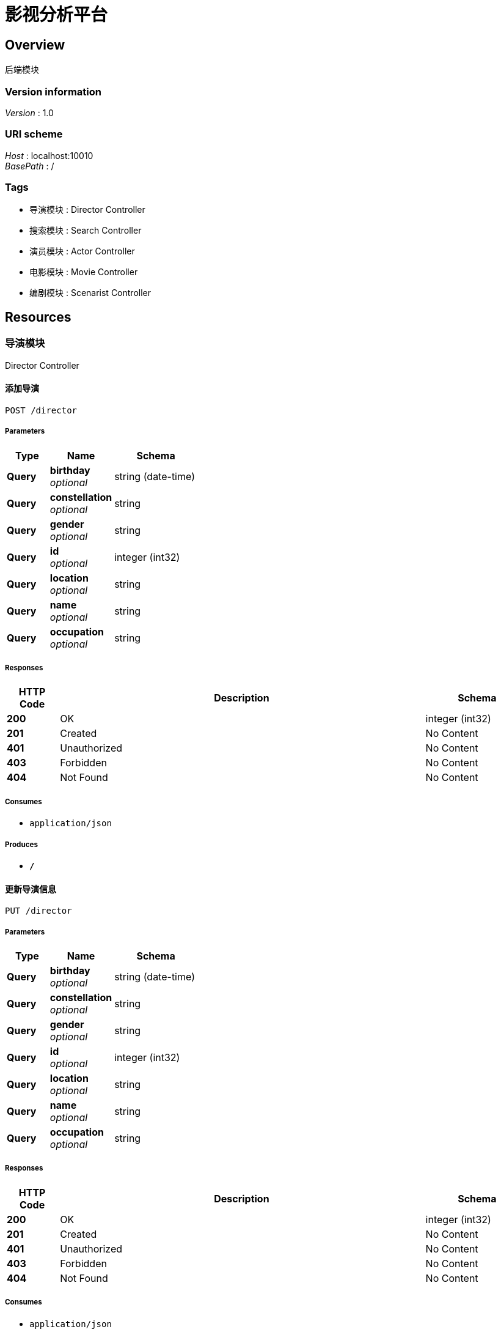 = 影视分析平台


[[_overview]]
== Overview
后端模块


=== Version information
[%hardbreaks]
__Version__ : 1.0


=== URI scheme
[%hardbreaks]
__Host__ : localhost:10010
__BasePath__ : /


=== Tags

* 导演模块 : Director Controller
* 搜索模块 : Search Controller
* 演员模块 : Actor Controller
* 电影模块 : Movie Controller
* 编剧模块 : Scenarist Controller




[[_paths]]
== Resources

[[_9b043bd6e84fbf20f258524e66e219a9]]
=== 导演模块
Director Controller


[[_insertdirectorusingpost]]
==== 添加导演
....
POST /director
....


===== Parameters

[options="header", cols=".^2,.^3,.^4"]
|===
|Type|Name|Schema
|**Query**|**birthday** +
__optional__|string (date-time)
|**Query**|**constellation** +
__optional__|string
|**Query**|**gender** +
__optional__|string
|**Query**|**id** +
__optional__|integer (int32)
|**Query**|**location** +
__optional__|string
|**Query**|**name** +
__optional__|string
|**Query**|**occupation** +
__optional__|string
|===


===== Responses

[options="header", cols=".^2,.^14,.^4"]
|===
|HTTP Code|Description|Schema
|**200**|OK|integer (int32)
|**201**|Created|No Content
|**401**|Unauthorized|No Content
|**403**|Forbidden|No Content
|**404**|Not Found|No Content
|===


===== Consumes

* `application/json`


===== Produces

* `*/*`


[[_updatedirectorusingput]]
==== 更新导演信息
....
PUT /director
....


===== Parameters

[options="header", cols=".^2,.^3,.^4"]
|===
|Type|Name|Schema
|**Query**|**birthday** +
__optional__|string (date-time)
|**Query**|**constellation** +
__optional__|string
|**Query**|**gender** +
__optional__|string
|**Query**|**id** +
__optional__|integer (int32)
|**Query**|**location** +
__optional__|string
|**Query**|**name** +
__optional__|string
|**Query**|**occupation** +
__optional__|string
|===


===== Responses

[options="header", cols=".^2,.^14,.^4"]
|===
|HTTP Code|Description|Schema
|**200**|OK|integer (int32)
|**201**|Created|No Content
|**401**|Unauthorized|No Content
|**403**|Forbidden|No Content
|**404**|Not Found|No Content
|===


===== Consumes

* `application/json`


===== Produces

* `*/*`


[[_getdirectorusingget]]
==== 按id获取导演信息
....
GET /director/{id}
....


===== Parameters

[options="header", cols=".^2,.^3,.^9,.^4"]
|===
|Type|Name|Description|Schema
|**Path**|**id** +
__required__|id|integer (int32)
|===


===== Responses

[options="header", cols=".^2,.^14,.^4"]
|===
|HTTP Code|Description|Schema
|**200**|OK|<<_directorwithmovie,DirectorWithMovie>>
|**401**|Unauthorized|No Content
|**403**|Forbidden|No Content
|**404**|Not Found|No Content
|===


===== Produces

* `*/*`


[[_deldirectorusingdelete]]
==== 按id删除导演
....
DELETE /director/{id}
....


===== Parameters

[options="header", cols=".^2,.^3,.^9,.^4"]
|===
|Type|Name|Description|Schema
|**Path**|**id** +
__required__|id|integer (int32)
|===


===== Responses

[options="header", cols=".^2,.^14,.^4"]
|===
|HTTP Code|Description|Schema
|**200**|OK|integer (int32)
|**204**|No Content|No Content
|**401**|Unauthorized|No Content
|**403**|Forbidden|No Content
|===


===== Produces

* `*/*`


[[_c40024e558be3335c126d476de1f66fb]]
=== 搜索模块
Search Controller


[[_gettypeandwordsusingget]]
==== 搜索转发
....
GET /search/
....


===== Parameters

[options="header", cols=".^2,.^3,.^9,.^4"]
|===
|Type|Name|Description|Schema
|**Query**|**page** +
__optional__|搜索页数|string
|**Query**|**type** +
__optional__|类型|integer (int32)
|**Query**|**words** +
__optional__|搜索关键词|string
|===


===== Responses

[options="header", cols=".^2,.^14,.^4"]
|===
|HTTP Code|Description|Schema
|**200**|OK|string
|**401**|Unauthorized|No Content
|**403**|Forbidden|No Content
|**404**|Not Found|No Content
|===


===== Produces

* `*/*`


[[_getactorsusingget]]
==== 返回演员搜索结果
....
GET /search/actors
....


===== Parameters

[options="header", cols=".^2,.^3,.^9,.^4"]
|===
|Type|Name|Description|Schema
|**Query**|**page** +
__optional__|搜索页数|string
|**Query**|**type** +
__optional__|类型|integer (int32)
|**Query**|**words** +
__optional__|搜索关键词|string
|===


===== Responses

[options="header", cols=".^2,.^14,.^4"]
|===
|HTTP Code|Description|Schema
|**200**|OK|<<_671037054159828ebe23bc7d64ca4459,演员列表返回参数>>
|**401**|Unauthorized|No Content
|**403**|Forbidden|No Content
|**404**|Not Found|No Content
|===


===== Produces

* `*/*`


[[_getactorsnameusingget]]
==== 返回演员名提示
....
GET /search/actors/name
....


===== Parameters

[options="header", cols=".^2,.^3,.^9,.^4"]
|===
|Type|Name|Description|Schema
|**Query**|**type** +
__optional__|类型|integer (int32)
|**Query**|**words** +
__optional__|搜索关键词|string
|===


===== Responses

[options="header", cols=".^2,.^14,.^4"]
|===
|HTTP Code|Description|Schema
|**200**|OK|< <<_hintresvo,HintResVo>> > array
|**401**|Unauthorized|No Content
|**403**|Forbidden|No Content
|**404**|Not Found|No Content
|===


===== Produces

* `*/*`


[[_getdirectorsusingget]]
==== 返回导演搜索结果
....
GET /search/directors
....


===== Parameters

[options="header", cols=".^2,.^3,.^9,.^4"]
|===
|Type|Name|Description|Schema
|**Query**|**page** +
__optional__|搜索页数|string
|**Query**|**type** +
__optional__|类型|integer (int32)
|**Query**|**words** +
__optional__|搜索关键词|string
|===


===== Responses

[options="header", cols=".^2,.^14,.^4"]
|===
|HTTP Code|Description|Schema
|**200**|OK|<<_1f6f0c34b2165f7c7215e9de58dc0ced,导演列表返回参数>>
|**401**|Unauthorized|No Content
|**403**|Forbidden|No Content
|**404**|Not Found|No Content
|===


===== Produces

* `*/*`


[[_getdirectorsnameusingget]]
==== 返回导演名提示
....
GET /search/directors/name
....


===== Parameters

[options="header", cols=".^2,.^3,.^9,.^4"]
|===
|Type|Name|Description|Schema
|**Query**|**type** +
__optional__|类型|integer (int32)
|**Query**|**words** +
__optional__|搜索关键词|string
|===


===== Responses

[options="header", cols=".^2,.^14,.^4"]
|===
|HTTP Code|Description|Schema
|**200**|OK|< <<_hintresvo,HintResVo>> > array
|**401**|Unauthorized|No Content
|**403**|Forbidden|No Content
|**404**|Not Found|No Content
|===


===== Produces

* `*/*`


[[_getmoviesusingget]]
==== 返回电影搜索结果
....
GET /search/movies
....


===== Parameters

[options="header", cols=".^2,.^3,.^9,.^4"]
|===
|Type|Name|Description|Schema
|**Query**|**page** +
__optional__|搜索页数|string
|**Query**|**type** +
__optional__|类型|integer (int32)
|**Query**|**words** +
__optional__|搜索关键词|string
|===


===== Responses

[options="header", cols=".^2,.^14,.^4"]
|===
|HTTP Code|Description|Schema
|**200**|OK|<<_ccdecb5611a33f764e60c47a73067d02,电影列表返回参数>>
|**401**|Unauthorized|No Content
|**403**|Forbidden|No Content
|**404**|Not Found|No Content
|===


===== Produces

* `*/*`


[[_getmoviesnameusingget]]
==== 返回电影名提示
....
GET /search/movies/name
....


===== Parameters

[options="header", cols=".^2,.^3,.^9,.^4"]
|===
|Type|Name|Description|Schema
|**Query**|**type** +
__optional__|类型|integer (int32)
|**Query**|**words** +
__optional__|搜索关键词|string
|===


===== Responses

[options="header", cols=".^2,.^14,.^4"]
|===
|HTTP Code|Description|Schema
|**200**|OK|< <<_hintresvo,HintResVo>> > array
|**401**|Unauthorized|No Content
|**403**|Forbidden|No Content
|**404**|Not Found|No Content
|===


===== Produces

* `*/*`


[[_getscenaristsusingget]]
==== 返回编剧搜索结果
....
GET /search/scenarists
....


===== Parameters

[options="header", cols=".^2,.^3,.^9,.^4"]
|===
|Type|Name|Description|Schema
|**Query**|**page** +
__optional__|搜索页数|string
|**Query**|**type** +
__optional__|类型|integer (int32)
|**Query**|**words** +
__optional__|搜索关键词|string
|===


===== Responses

[options="header", cols=".^2,.^14,.^4"]
|===
|HTTP Code|Description|Schema
|**200**|OK|<<_d532ff37c2ede24f6cfcda00a821a620,编剧列表返回参数>>
|**401**|Unauthorized|No Content
|**403**|Forbidden|No Content
|**404**|Not Found|No Content
|===


===== Produces

* `*/*`


[[_getscenaristsnameusingget]]
==== 返回编剧名提示
....
GET /search/scenarists/name
....


===== Parameters

[options="header", cols=".^2,.^3,.^9,.^4"]
|===
|Type|Name|Description|Schema
|**Query**|**type** +
__optional__|类型|integer (int32)
|**Query**|**words** +
__optional__|搜索关键词|string
|===


===== Responses

[options="header", cols=".^2,.^14,.^4"]
|===
|HTTP Code|Description|Schema
|**200**|OK|< <<_hintresvo,HintResVo>> > array
|**401**|Unauthorized|No Content
|**403**|Forbidden|No Content
|**404**|Not Found|No Content
|===


===== Produces

* `*/*`


[[_b4d28ca6b6f8cce03fb4c8ded0fd39b5]]
=== 演员模块
Actor Controller


[[_insertactorusingpost]]
==== 添加演员
....
POST /actor
....


===== Parameters

[options="header", cols=".^2,.^3,.^4"]
|===
|Type|Name|Schema
|**Query**|**actAge** +
__optional__|integer (int32)
|**Query**|**actStyle** +
__optional__|string
|**Query**|**birthday** +
__optional__|string (date-time)
|**Query**|**constellation** +
__optional__|string
|**Query**|**gender** +
__optional__|string
|**Query**|**id** +
__optional__|integer (int32)
|**Query**|**location** +
__optional__|string
|**Query**|**name** +
__optional__|string
|**Query**|**occupation** +
__optional__|string
|**Query**|**popularity** +
__optional__|integer (int32)
|===


===== Responses

[options="header", cols=".^2,.^14,.^4"]
|===
|HTTP Code|Description|Schema
|**200**|OK|integer (int32)
|**201**|Created|No Content
|**401**|Unauthorized|No Content
|**403**|Forbidden|No Content
|**404**|Not Found|No Content
|===


===== Consumes

* `application/json`


===== Produces

* `*/*`


[[_updateactorusingput]]
==== 更新演员信息
....
PUT /actor
....


===== Parameters

[options="header", cols=".^2,.^3,.^4"]
|===
|Type|Name|Schema
|**Query**|**actAge** +
__optional__|integer (int32)
|**Query**|**actStyle** +
__optional__|string
|**Query**|**birthday** +
__optional__|string (date-time)
|**Query**|**constellation** +
__optional__|string
|**Query**|**gender** +
__optional__|string
|**Query**|**id** +
__optional__|integer (int32)
|**Query**|**location** +
__optional__|string
|**Query**|**name** +
__optional__|string
|**Query**|**occupation** +
__optional__|string
|**Query**|**popularity** +
__optional__|integer (int32)
|===


===== Responses

[options="header", cols=".^2,.^14,.^4"]
|===
|HTTP Code|Description|Schema
|**200**|OK|integer (int32)
|**201**|Created|No Content
|**401**|Unauthorized|No Content
|**403**|Forbidden|No Content
|**404**|Not Found|No Content
|===


===== Consumes

* `application/json`


===== Produces

* `*/*`


[[_getactorusingget]]
==== 按id获取演员信息
....
GET /actor/{id}
....


===== Parameters

[options="header", cols=".^2,.^3,.^9,.^4"]
|===
|Type|Name|Description|Schema
|**Path**|**id** +
__optional__|演员ID|string
|===


===== Responses

[options="header", cols=".^2,.^14,.^4"]
|===
|HTTP Code|Description|Schema
|**200**|OK|<<_actorwithmovie,ActorWithMovie>>
|**401**|Unauthorized|No Content
|**403**|Forbidden|No Content
|**404**|Not Found|No Content
|===


===== Produces

* `*/*`


[[_delactorusingdelete]]
==== 按id删除演员
....
DELETE /actor/{id}
....


===== Parameters

[options="header", cols=".^2,.^3,.^9,.^4"]
|===
|Type|Name|Description|Schema
|**Path**|**id** +
__required__|id|integer (int32)
|===


===== Responses

[options="header", cols=".^2,.^14,.^4"]
|===
|HTTP Code|Description|Schema
|**200**|OK|integer (int32)
|**204**|No Content|No Content
|**401**|Unauthorized|No Content
|**403**|Forbidden|No Content
|===


===== Produces

* `*/*`


[[_12cb463d51afa4209559789502453af6]]
=== 电影模块
Movie Controller


[[_insertmovieusingpost]]
==== 添加电影
....
POST /movie
....


===== Parameters

[options="header", cols=".^2,.^3,.^4"]
|===
|Type|Name|Schema
|**Query**|**actor** +
__optional__|string
|**Query**|**boxoffice** +
__optional__|number (float)
|**Query**|**duration** +
__optional__|integer (int32)
|**Query**|**firstBoxoffice** +
__optional__|number (float)
|**Query**|**id** +
__optional__|integer (int32)
|**Query**|**isIp** +
__optional__|boolean
|**Query**|**isNetwork** +
__optional__|boolean
|**Query**|**isSequel** +
__optional__|boolean
|**Query**|**issueCompany** +
__optional__|string
|**Query**|**manuCompany** +
__optional__|string
|**Query**|**releaseArea** +
__optional__|string
|**Query**|**releaseTime** +
__optional__|string (date-time)
|**Query**|**secondType** +
__optional__|string
|**Query**|**technology** +
__optional__|string
|**Query**|**title** +
__optional__|string
|**Query**|**type** +
__optional__|string
|===


===== Responses

[options="header", cols=".^2,.^14,.^4"]
|===
|HTTP Code|Description|Schema
|**200**|OK|integer (int32)
|**201**|Created|No Content
|**401**|Unauthorized|No Content
|**403**|Forbidden|No Content
|**404**|Not Found|No Content
|===


===== Consumes

* `application/json`


===== Produces

* `*/*`


[[_updatemovieusingput]]
==== 更新电影信息
....
PUT /movie
....


===== Parameters

[options="header", cols=".^2,.^3,.^4"]
|===
|Type|Name|Schema
|**Query**|**actor** +
__optional__|string
|**Query**|**boxoffice** +
__optional__|number (float)
|**Query**|**duration** +
__optional__|integer (int32)
|**Query**|**firstBoxoffice** +
__optional__|number (float)
|**Query**|**id** +
__optional__|integer (int32)
|**Query**|**isIp** +
__optional__|boolean
|**Query**|**isNetwork** +
__optional__|boolean
|**Query**|**isSequel** +
__optional__|boolean
|**Query**|**issueCompany** +
__optional__|string
|**Query**|**manuCompany** +
__optional__|string
|**Query**|**releaseArea** +
__optional__|string
|**Query**|**releaseTime** +
__optional__|string (date-time)
|**Query**|**secondType** +
__optional__|string
|**Query**|**technology** +
__optional__|string
|**Query**|**title** +
__optional__|string
|**Query**|**type** +
__optional__|string
|===


===== Responses

[options="header", cols=".^2,.^14,.^4"]
|===
|HTTP Code|Description|Schema
|**200**|OK|integer (int32)
|**201**|Created|No Content
|**401**|Unauthorized|No Content
|**403**|Forbidden|No Content
|**404**|Not Found|No Content
|===


===== Consumes

* `application/json`


===== Produces

* `*/*`


[[_getmovieusingget]]
==== 按id获取电影信息
....
GET /movie/{id}
....


===== Parameters

[options="header", cols=".^2,.^3,.^9,.^4"]
|===
|Type|Name|Description|Schema
|**Path**|**id** +
__optional__|电影ID|string
|===


===== Responses

[options="header", cols=".^2,.^14,.^4"]
|===
|HTTP Code|Description|Schema
|**200**|OK|<<_moviewithpeople,MovieWithPeople>>
|**401**|Unauthorized|No Content
|**403**|Forbidden|No Content
|**404**|Not Found|No Content
|===


===== Produces

* `*/*`


[[_delmovieusingdelete]]
==== 按id删除电影
....
DELETE /movie/{id}
....


===== Parameters

[options="header", cols=".^2,.^3,.^9,.^4"]
|===
|Type|Name|Description|Schema
|**Path**|**id** +
__required__|id|string
|===


===== Responses

[options="header", cols=".^2,.^14,.^4"]
|===
|HTTP Code|Description|Schema
|**200**|OK|integer (int32)
|**204**|No Content|No Content
|**401**|Unauthorized|No Content
|**403**|Forbidden|No Content
|===


===== Produces

* `*/*`


[[_d36c5bfac8427c494568f4ed7115f16a]]
=== 编剧模块
Scenarist Controller


[[_insertscenaristusingpost]]
==== 添加编剧
....
POST /scenarist
....


===== Parameters

[options="header", cols=".^2,.^3,.^4"]
|===
|Type|Name|Schema
|**Query**|**birthday** +
__optional__|string (date-time)
|**Query**|**constellation** +
__optional__|string
|**Query**|**gender** +
__optional__|string
|**Query**|**id** +
__optional__|integer (int32)
|**Query**|**location** +
__optional__|string
|**Query**|**name** +
__optional__|string
|**Query**|**occupation** +
__optional__|string
|===


===== Responses

[options="header", cols=".^2,.^14,.^4"]
|===
|HTTP Code|Description|Schema
|**200**|OK|integer (int32)
|**201**|Created|No Content
|**401**|Unauthorized|No Content
|**403**|Forbidden|No Content
|**404**|Not Found|No Content
|===


===== Consumes

* `application/json`


===== Produces

* `*/*`


[[_updatescenaristusingput]]
==== 更新编剧信息
....
PUT /scenarist
....


===== Parameters

[options="header", cols=".^2,.^3,.^4"]
|===
|Type|Name|Schema
|**Query**|**birthday** +
__optional__|string (date-time)
|**Query**|**constellation** +
__optional__|string
|**Query**|**gender** +
__optional__|string
|**Query**|**id** +
__optional__|integer (int32)
|**Query**|**location** +
__optional__|string
|**Query**|**name** +
__optional__|string
|**Query**|**occupation** +
__optional__|string
|===


===== Responses

[options="header", cols=".^2,.^14,.^4"]
|===
|HTTP Code|Description|Schema
|**200**|OK|integer (int32)
|**201**|Created|No Content
|**401**|Unauthorized|No Content
|**403**|Forbidden|No Content
|**404**|Not Found|No Content
|===


===== Consumes

* `application/json`


===== Produces

* `*/*`


[[_getscenaristusingget]]
==== 按id获取编剧信息
....
GET /scenarist/{id}
....


===== Parameters

[options="header", cols=".^2,.^3,.^9,.^4"]
|===
|Type|Name|Description|Schema
|**Path**|**id** +
__required__|id|integer (int32)
|===


===== Responses

[options="header", cols=".^2,.^14,.^4"]
|===
|HTTP Code|Description|Schema
|**200**|OK|<<_scenaristwithmovie,ScenaristWithMovie>>
|**401**|Unauthorized|No Content
|**403**|Forbidden|No Content
|**404**|Not Found|No Content
|===


===== Produces

* `*/*`


[[_delscenaristusingdelete]]
==== 按id删除编剧
....
DELETE /scenarist/{id}
....


===== Parameters

[options="header", cols=".^2,.^3,.^9,.^4"]
|===
|Type|Name|Description|Schema
|**Path**|**id** +
__required__|id|integer (int32)
|===


===== Responses

[options="header", cols=".^2,.^14,.^4"]
|===
|HTTP Code|Description|Schema
|**200**|OK|integer (int32)
|**204**|No Content|No Content
|**401**|Unauthorized|No Content
|**403**|Forbidden|No Content
|===


===== Produces

* `*/*`




[[_definitions]]
== Definitions

[[_actorwithmovie]]
=== ActorWithMovie

[options="header", cols=".^3,.^4"]
|===
|Name|Schema
|**actor** +
__optional__|<<_d846822e36bc0d6556e348f882293271,演员实体>>
|**amovies** +
__optional__|< <<_simplemovie,SimpleMovie>> > array
|**dmovies** +
__optional__|< <<_simplemovie,SimpleMovie>> > array
|**smovies** +
__optional__|< <<_simplemovie,SimpleMovie>> > array
|===


[[_directorwithmovie]]
=== DirectorWithMovie

[options="header", cols=".^3,.^4"]
|===
|Name|Schema
|**amovies** +
__optional__|< <<_simplemovie,SimpleMovie>> > array
|**director** +
__optional__|<<_bc675cf2eacbf213929dab0ab26f4f0d,导演实体>>
|**dmovies** +
__optional__|< <<_simplemovie,SimpleMovie>> > array
|**smovies** +
__optional__|< <<_simplemovie,SimpleMovie>> > array
|===


[[_hintresvo]]
=== HintResVo

[options="header", cols=".^3,.^4"]
|===
|Name|Schema
|**value** +
__optional__|string
|===


[[_moviewithpeople]]
=== MovieWithPeople

[options="header", cols=".^3,.^4"]
|===
|Name|Schema
|**actors** +
__optional__|< <<_simpleactor,SimpleActor>> > array
|**directors** +
__optional__|< <<_simpledirector,SimpleDirector>> > array
|**movie** +
__optional__|<<_b22074a99a461072432c9de30dd80bf5,电影实体>>
|**scenarists** +
__optional__|< <<_simplescenarist,SimpleScenarist>> > array
|===


[[_scenaristwithmovie]]
=== ScenaristWithMovie

[options="header", cols=".^3,.^4"]
|===
|Name|Schema
|**amovies** +
__optional__|< <<_simplemovie,SimpleMovie>> > array
|**dmovies** +
__optional__|< <<_simplemovie,SimpleMovie>> > array
|**scenarist** +
__optional__|<<_b48c6f2d26957a71f57ce7373e3ad4b9,编剧实体>>
|**smovies** +
__optional__|< <<_simplemovie,SimpleMovie>> > array
|===


[[_simpleactor]]
=== SimpleActor

[options="header", cols=".^3,.^4"]
|===
|Name|Schema
|**id** +
__optional__|integer (int32)
|**name** +
__optional__|string
|===


[[_simpledirector]]
=== SimpleDirector

[options="header", cols=".^3,.^4"]
|===
|Name|Schema
|**id** +
__optional__|integer (int32)
|**name** +
__optional__|string
|===


[[_simplemovie]]
=== SimpleMovie

[options="header", cols=".^3,.^4"]
|===
|Name|Schema
|**boxoffice** +
__optional__|number (float)
|**id** +
__optional__|integer (int32)
|**releaseTime** +
__optional__|string (date-time)
|**title** +
__optional__|string
|===


[[_simplescenarist]]
=== SimpleScenarist

[options="header", cols=".^3,.^4"]
|===
|Name|Schema
|**id** +
__optional__|integer (int32)
|**name** +
__optional__|string
|===


[[_1f6f0c34b2165f7c7215e9de58dc0ced]]
=== 导演列表返回参数
导演列表返回参数


[options="header", cols=".^3,.^11,.^4"]
|===
|Name|Description|Schema
|**directors** +
__optional__|导演列表|< <<_directorwithmovie,DirectorWithMovie>> > array
|**msg** +
__optional__|返回信息|string
|**size** +
__optional__|导演总数|integer (int64)
|===


[[_bc675cf2eacbf213929dab0ab26f4f0d]]
=== 导演实体

[options="header", cols=".^3,.^4"]
|===
|Name|Schema
|**birthday** +
__optional__|string (date-time)
|**constellation** +
__optional__|string
|**gender** +
__optional__|string
|**id** +
__optional__|integer (int32)
|**location** +
__optional__|string
|**name** +
__optional__|string
|**occupation** +
__optional__|string
|===


[[_671037054159828ebe23bc7d64ca4459]]
=== 演员列表返回参数
演员列表返回参数


[options="header", cols=".^3,.^11,.^4"]
|===
|Name|Description|Schema
|**actors** +
__optional__|演员列表|< <<_actorwithmovie,ActorWithMovie>> > array
|**msg** +
__optional__|返回信息|string
|**size** +
__optional__|演员总数|integer (int64)
|===


[[_d846822e36bc0d6556e348f882293271]]
=== 演员实体

[options="header", cols=".^3,.^4"]
|===
|Name|Schema
|**actAge** +
__optional__|integer (int32)
|**actStyle** +
__optional__|string
|**birthday** +
__optional__|string (date-time)
|**constellation** +
__optional__|string
|**gender** +
__optional__|string
|**id** +
__optional__|integer (int32)
|**location** +
__optional__|string
|**name** +
__optional__|string
|**occupation** +
__optional__|string
|**popularity** +
__optional__|integer (int32)
|===


[[_ccdecb5611a33f764e60c47a73067d02]]
=== 电影列表返回参数
电影列表返回参数


[options="header", cols=".^3,.^11,.^4"]
|===
|Name|Description|Schema
|**movies** +
__optional__|电影列表|< <<_moviewithpeople,MovieWithPeople>> > array
|**msg** +
__optional__|返回信息|string
|**size** +
__optional__|电影总数|integer (int64)
|===


[[_b22074a99a461072432c9de30dd80bf5]]
=== 电影实体

[options="header", cols=".^3,.^4"]
|===
|Name|Schema
|**actor** +
__optional__|string
|**boxoffice** +
__optional__|number (float)
|**duration** +
__optional__|integer (int32)
|**firstBoxoffice** +
__optional__|number (float)
|**id** +
__optional__|integer (int32)
|**isIp** +
__optional__|boolean
|**isNetwork** +
__optional__|boolean
|**isSequel** +
__optional__|boolean
|**issueCompany** +
__optional__|string
|**manuCompany** +
__optional__|string
|**releaseArea** +
__optional__|string
|**releaseTime** +
__optional__|string (date-time)
|**secondType** +
__optional__|string
|**technology** +
__optional__|string
|**title** +
__optional__|string
|**type** +
__optional__|string
|===


[[_d532ff37c2ede24f6cfcda00a821a620]]
=== 编剧列表返回参数
编剧列表返回参数


[options="header", cols=".^3,.^11,.^4"]
|===
|Name|Description|Schema
|**msg** +
__optional__|返回信息|string
|**scenarists** +
__optional__|编剧列表|< <<_scenaristwithmovie,ScenaristWithMovie>> > array
|**size** +
__optional__|编剧总数|integer (int64)
|===


[[_b48c6f2d26957a71f57ce7373e3ad4b9]]
=== 编剧实体

[options="header", cols=".^3,.^4"]
|===
|Name|Schema
|**birthday** +
__optional__|string (date-time)
|**constellation** +
__optional__|string
|**gender** +
__optional__|string
|**id** +
__optional__|integer (int32)
|**location** +
__optional__|string
|**name** +
__optional__|string
|**occupation** +
__optional__|string
|===





